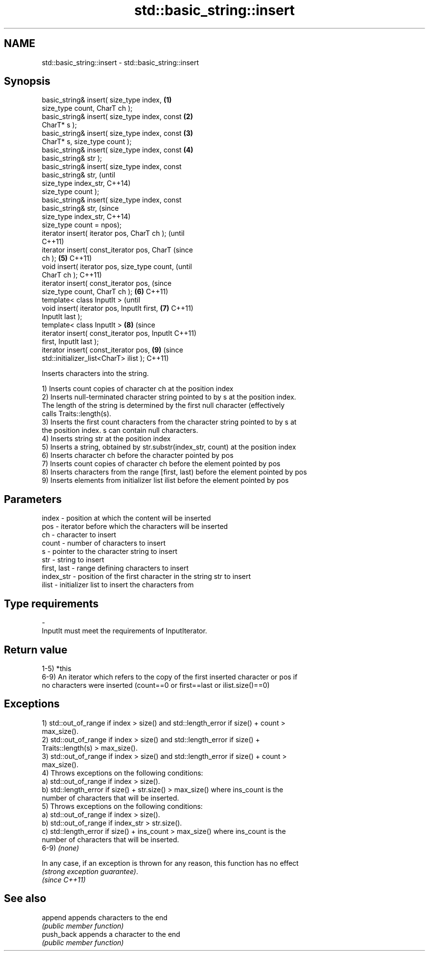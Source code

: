 .TH std::basic_string::insert 3 "Nov 25 2015" "2.0 | http://cppreference.com" "C++ Standard Libary"
.SH NAME
std::basic_string::insert \- std::basic_string::insert

.SH Synopsis
   basic_string& insert( size_type index,       \fB(1)\fP
   size_type count, CharT ch );
   basic_string& insert( size_type index, const \fB(2)\fP
   CharT* s );
   basic_string& insert( size_type index, const \fB(3)\fP
   CharT* s, size_type count );
   basic_string& insert( size_type index, const \fB(4)\fP
   basic_string& str );
   basic_string& insert( size_type index, const
   basic_string& str,                                   (until
                         size_type index_str,           C++14)
   size_type count );
   basic_string& insert( size_type index, const
   basic_string& str,                                   (since
                         size_type index_str,           C++14)
   size_type count = npos);
   iterator insert( iterator pos, CharT ch );                   (until
                                                                C++11)
   iterator insert( const_iterator pos, CharT                   (since
   ch );                                        \fB(5)\fP             C++11)
   void insert( iterator pos, size_type count,                          (until
   CharT ch );                                                          C++11)
   iterator insert( const_iterator pos,                                 (since
   size_type count, CharT ch );                     \fB(6)\fP                 C++11)
   template< class InputIt >                                                    (until
   void insert( iterator pos, InputIt first,            \fB(7)\fP                     C++11)
   InputIt last );
   template< class InputIt >                                    \fB(8)\fP             (since
   iterator insert( const_iterator pos, InputIt                                 C++11)
   first, InputIt last );
   iterator insert( const_iterator pos,                                 \fB(9)\fP     (since
   std::initializer_list<CharT> ilist );                                        C++11)

   Inserts characters into the string.

   1) Inserts count copies of character ch at the position index
   2) Inserts null-terminated character string pointed to by s at the position index.
   The length of the string is determined by the first null character (effectively
   calls Traits::length(s).
   3) Inserts the first count characters from the character string pointed to by s at
   the position index. s can contain null characters.
   4) Inserts string str at the position index
   5) Inserts a string, obtained by str.substr(index_str, count) at the position index
   6) Inserts character ch before the character pointed by pos
   7) Inserts count copies of character ch before the element pointed by pos
   8) Inserts characters from the range [first, last) before the element pointed by pos
   9) Inserts elements from initializer list ilist before the element pointed by pos

.SH Parameters

   index       - position at which the content will be inserted
   pos         - iterator before which the characters will be inserted
   ch          - character to insert
   count       - number of characters to insert
   s           - pointer to the character string to insert
   str         - string to insert
   first, last - range defining characters to insert
   index_str   - position of the first character in the string str to insert
   ilist       - initializer list to insert the characters from
.SH Type requirements
   -
   InputIt must meet the requirements of InputIterator.

.SH Return value

   1-5) *this
   6-9) An iterator which refers to the copy of the first inserted character or pos if
   no characters were inserted (count==0 or first==last or ilist.size()==0)

.SH Exceptions

   1) std::out_of_range if index > size() and std::length_error if size() + count >
   max_size().
   2) std::out_of_range if index > size() and std::length_error if size() +
   Traits::length(s) > max_size().
   3) std::out_of_range if index > size() and std::length_error if size() + count >
   max_size().
   4) Throws exceptions on the following conditions:
   a) std::out_of_range if index > size().
   b) std::length_error if size() + str.size() > max_size() where ins_count is the
   number of characters that will be inserted.
   5) Throws exceptions on the following conditions:
   a) std::out_of_range if index > size().
   b) std::out_of_range if index_str > str.size().
   c) std::length_error if size() + ins_count > max_size() where ins_count is the
   number of characters that will be inserted.
   6-9) \fI(none)\fP

   In any case, if an exception is thrown for any reason, this function has no effect
   \fI(strong exception guarantee)\fP.
   \fI(since C++11)\fP

.SH See also

   append    appends characters to the end
             \fI(public member function)\fP 
   push_back appends a character to the end
             \fI(public member function)\fP 
